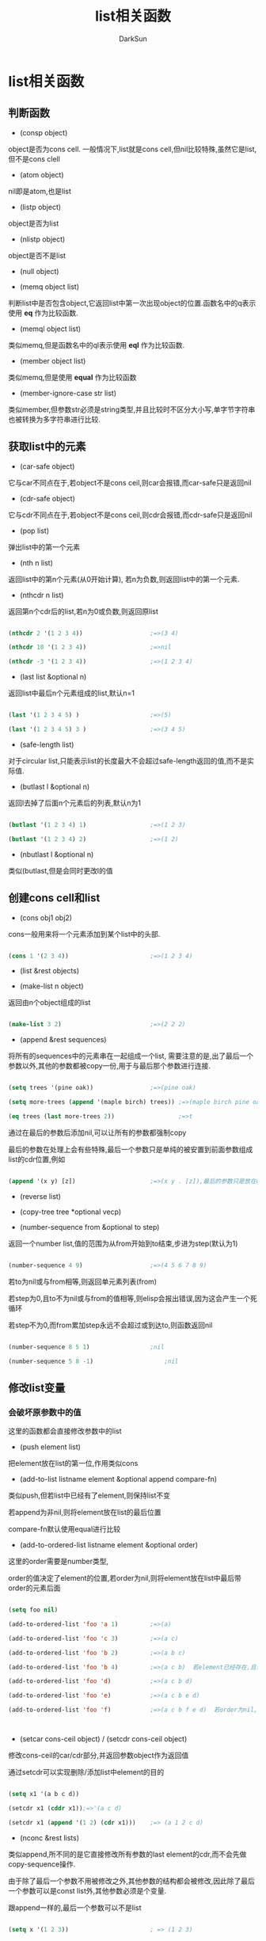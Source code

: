 #+TITLE: list相关函数
#+AUTHOR: DarkSun

* 目录                                                    :TOC_4_gh:noexport:
- [[#list相关函数][list相关函数]]
  - [[#判断函数][判断函数]]
  - [[#获取list中的元素][获取list中的元素]]
  - [[#创建cons-cell和list][创建cons cell和list]]
  - [[#修改list变量][修改list变量]]
    - [[#会破坏原参数中的值][会破坏原参数中的值]]
    - [[#不破坏原参数的值][不破坏原参数的值]]
  - [[#alist相关函数][alist相关函数]]
    - [[#获取alist][获取alist]]
    - [[#根据key取key-value键值对][根据key取key-value键值对]]
    - [[#根据value查找key-value键值对][根据value查找key-value键值对]]
    - [[#更新新值添加新值][更新新值/添加新值]]
    - [[#删除键值对][删除键值对]]
  - [[#property-list相关函数][Property list相关函数]]

* list相关函数

** 判断函数

   * (consp object)

   object是否为cons cell. 一般情况下,list就是cons cell,但nil比较特殊,虽然它是list,但不是cons clell

   * (atom object)

   nil即是atom,也是list

   * (listp object)

   object是否为list

   * (nlistp object)

   object是否不是list

   * (null object)

   * (memq object list)

   判断list中是否包含object,它返回list中第一次出现object的位置.函数名中的q表示使用 *eq* 作为比较函数.

   * (memql object list)

   类似memq,但是函数名中的ql表示使用 *eql* 作为比较函数.

   * (member object list)

   类似memq,但是使用 *equal* 作为比较函数

   * (member-ignore-case str list)

   类似member,但参数str必须是string类型,并且比较时不区分大小写,单字节字符串也被转换为多字符串进行比较.

** 获取list中的元素

   * (car-safe object)

   它与car不同点在于,若object不是cons ceil,则car会报错,而car-safe只是返回nil

   * (cdr-safe object)

   它与cdr不同点在于,若object不是cons ceil,则cdr会报错,而cdr-safe只是返回nil

   * (pop list)

   弹出list中的第一个元素

   * (nth n list)

   返回list中的第n个元素(从0开始计算), 若n为负数,则返回list中的第一个元素.

   * (nthcdr n list)

   返回第n个cdr后的list,若n为0或负数,则返回原list

   #+BEGIN_SRC emacs-lisp

     (nthcdr 2 '(1 2 3 4))                   ;=>(3 4)

     (nthcdr 10 '(1 2 3 4))                  ;=>nil

     (nthcdr -3 '(1 2 3 4))                  ;=>(1 2 3 4)

   #+END_SRC

   * (last list &optional n)

   返回list中最后n个元素组成的list,默认n=1

   #+BEGIN_SRC emacs-lisp

     (last '(1 2 3 4 5) )                    ;=>(5)

     (last '(1 2 3 4 5) 3 )                  ;=>(3 4 5)

   #+END_SRC

   * (safe-length list)

   对于circular list,只能表示list的长度最大不会超过safe-length返回的值,而不是实际值.

   * (butlast l &optional n)

   返回l去掉了后面n个元素后的列表,默认n为1

   #+BEGIN_SRC emacs-lisp

     (butlast '(1 2 3 4) 1)                  ;=>(1 2 3)

     (butlast '(1 2 3 4) 2)                  ;=>(1 2)

   #+END_SRC

   * (nbutlast l &optional n)

   类似(butlast,但是会同时更改l的值

** 创建cons cell和list

   * (cons obj1 obj2)

   cons一般用来将一个元素添加到某个list中的头部.

   #+BEGIN_SRC emacs-lisp

     (cons 1 '(2 3 4))                       ;=>(1 2 3 4)

   #+END_SRC

   * (list &rest objects)

   * (make-list n object)

   返回由n个object组成的list

   #+BEGIN_SRC emacs-lisp

     (make-list 3 2)                         ;=>(2 2 2)

   #+END_SRC

   * (append &rest sequences)

   将所有的sequences中的元素串在一起组成一个list, 需要注意的是,出了最后一个参数以外,其他的参数都被copy一份,用于与最后那个参数进行连接.

   #+BEGIN_SRC emacs-lisp

     (setq trees '(pine oak))                ;=>(pine oak)

     (setq more-trees (append '(maple birch) trees)) ;=>(maple birch pine oak)

     (eq trees (last more-trees 2))                  ;=>t

   #+END_SRC



   通过在最后的参数后添加nil,可以让所有的参数都强制copy



   最后的参数在处理上会有些特殊,最后一个参数只是单纯的被安置到前面参数组成list的cdr位置,例如

   #+BEGIN_SRC emacs-lisp

     (append '(x y) [z])                     ;=>(x y . [z]),最后的参数只是放在cdr的位置而已,因此最终结果不是(x y z)

   #+END_SRC

   * (reverse list)

   * (copy-tree tree *optional vecp)

   * (number-sequence from &optional to step)

   返回一个number list,值的范围为从from开始到to结束,步进为step(默认为1)

   #+BEGIN_SRC emacs-lisp

     (number-sequence 4 9)                   ;=>(4 5 6 7 8 9)

   #+END_SRC



   若to为nil或与from相等,则返回单元素列表(from)



   若step为0,且to不为nil或与from的值相等,则elisp会报出错误,因为这会产生一个死循环



   若step不为0,而from累加step永远不会超过或到达to,则函数返回nil

   #+BEGIN_SRC emacs-lisp

     (number-sequence 8 5 1)                 ;nil

     (number-sequence 5 8 -1)                    ;nil

   #+END_SRC

** 修改list变量

*** 会破坏原参数中的值

    这里的函数都会直接修改参数中的list



    + (push element list)



    把element放在list的第一位,作用类似cons



    + (add-to-list listname element &optional append compare-fn)



    类似push,但若list中已经有了element,则保持list不变



    若append为非nil,则将element放在list的最后位置



    compare-fn默认使用equal进行比较



    + (add-to-ordered-list listname element &optional order)



    这里的order需要是number类型,



    order的值决定了element的位置,若order为nil,则将element放在list中最后带order的元素后面

    #+BEGIN_SRC emacs-lisp

      (setq foo nil)

      (add-to-ordered-list 'foo 'a 1)         ;=>(a)

      (add-to-ordered-list 'foo 'c 3)         ;=>(a c)

      (add-to-ordered-list 'foo 'b 2)         ;=>(a b c)

      (add-to-ordered-list 'foo 'b 4)         ;=>(a c b)  若element已经存在,且设定了order,则使用新orde放置element的位置

      (add-to-ordered-list 'foo 'd)           ;=>(a c b d)

      (add-to-ordered-list 'foo 'e)           ;=>(a c b e d)

      (add-to-ordered-list 'foo 'f)           ;=>(a c b f e d)  若order为nil,则将element放在list中最后带order的元素后面



    #+END_SRC



    + (setcar cons-ceil object) / (setcdr cons-ceil object)



    修改cons-ceil的car/cdr部分,并返回参数object作为返回值



    通过setcdr可以实现删除/添加list中element的目的

    #+BEGIN_SRC emacs-lisp

      (setq x1 '(a b c d))

      (setcdr x1 (cddr x1));=>'(a c d)

      (setcdr x1 (append '(1 2) (cdr x1)))    ;=> (a 1 2 c d)

    #+END_SRC



    + (nconc &rest lists)



    类似append,所不同的是它直接修改所有参数的last element的cdr,而不会先做copy-sequence操作.



    由于除了最后一个参数不用被修改之外,其他参数的结构都会被修改,因此除了最后一个参数可以是const list外,其他参数必须是个变量.



    跟append一样的,最后一个参数可以不是list

    #+BEGIN_SRC emacs-lisp

      (setq x '(1 2 3))                       ; => (1 2 3)

      (nconc x 'z)                            ; => (1 2 3 . z)

      x                                       ; => (1 2 3 . z)

    #+END_SRC



    + (nreverse list)



    翻转参数list



    + (sort list predicate-less)



    使用predicate-less进行从小到大的排序,若存在相等的值,则保持相等值的位置不变

    #+BEGIN_SRC emacs-lisp

      (setq x1 '(1 2 4 3 7 6 5));=>(1 2 4 3 7 6 5)

      (sort x1 '<)     ;=>(1 2 3 4 5 6 7)

    #+END_SRC



    这里的predicate-less为比较函数,它接收两个参数,并判断第一个参数是否小于第二个参数.



    predicate-less函数必须有下面两个特性:

    1. A<B,则B!<A



    2. 若A>B,B>C,则A>C



    *注意:*



    sort有一个很变态的特性:sort函数会让参数list依然指向原来的哪个cons-cell的位置,而不管这个cons-cell是否在sort后依然是处于第一个元素的位置. 例如

    #+BEGIN_SRC emacs-lisp

      (setq x1 '(9 8 7 2 3))

      (sort x1 '<)                            ;=>(2 3 7 8 9)

      x1                                      ;=>(9),注意,x1实际上依然指向了9这个cons cell的位置

    #+END_SRC



    *因此一般情况下,都需要把sort的返回结果赋值回参数list*



    + (delq object list)



    移除list中所有与object相等的element,函数中的q表示使用eq作为比较函数.



    由于delq在删除list头部的element时,仅仅是返回跳过头部element的cdr位置,而不会改变list参数所指向的位置.

    #+BEGIN_SRC emacs-lisp

      (setq x1 '(a b c))

      (delq 'a x1)                            ;=>(b c)

      x1                                      ;=>(a b c)

    #+END_SRC



    *因此使用delq,一般我们也需要将返回值赋值回参数list*



    + (delete object seq)



    delete函数比较特殊,它根据seq的类型不同而有不同的行为.



    当seq为list类型时,它跟delq一样会修改seq的值,所不同的是它使用equal作为比较函数.



    当seq为vector或string,则delete不会修改原seq的值

    #+BEGIN_SRC emacs-lisp

      (setq l '((2) (1) (2)))

      (delete '(2) l)                         ; => ((1))

      l                                       ; => ((2) (1))

      ;; If you want to change `l' reliably,

      ;; write `(setq l (delete '(2) l))'.

      (setq l '((2) (1) (2)))

      (delete '(1) l)                         ; => ((2) (2))

      l                                       ; => ((2) (2))

      ;; In this case, it makes no difference whether you set `l',

      ;; but you should do so for the sake of the other case.

      (setq v [(2) (1) (2)])

      (delete '(2) v)             ; => [(1)]

      v                           ; => [(2) (1) (2)]

    #+END_SRC



    + (delete-dups list)



    删除list中所有重复的元素,使用equal作为比较函数.



    当list中有多个重复元素时,delete-dups保留第一个元素.

*** 不破坏原参数的值

    + (remq object list)

      类似delq,但不改变原参数list的值. 这里的q也表示使用eq作为判断函数.



    + (remove object seq)

      类似函数delete,但它保证不修改参数seq的值



** alist相关函数

*** 获取alist

    * (copy-alist alist)

    拷贝alist的一个副本(two-level deep copy)

*** 根据key取key-value键值对

    * (assoc key alist)



    当使用assoc在alist中取键值对时,只会取发现的第一个符合条件的键值对. 因此可以直接用push命令将要修改为的新键值对放到alist的前面,以此来模拟对老键值对的修改,同时保留了老键值对的历史.

    #+BEGIN_SRC lisp

      (assoc 'garden *nodes*)

    #+END_SRC



    assoc使用equal函数作为比较函数



    * (assq key alist)

      类似assoc,但函数名中的q表示使用eq作为比较函数. 一般用于key为symbol类似时,因为eq速度比equal快得多.



*** 根据value查找key-value键值对



    * (rassoc value alist)



    rassoc也使用equal作为比较函数.



    * (rassq value alist)



    类似rassoc,但是函数名中的q标识用eq作为比较函数



    * (assoc-default key alist &optional test default)



    assoc-default与其他assoc系列函数不同之处在于, *它直接返回key部分,而且它也比较不为cons cell的element*.



    若alist中某element为atom,则该element整个被用于与可以进行比较,且使用default作为返回值.

    否则若element为cons cell,则使用(car element)进行比较. 使用(cdr element)作为返回值.

    #+BEGIN_SRC emacs-lisp

      (setq x1 '(0 (1 "one") (2 "two")(3 "three" )))

      (assoc-default 1 x1);=>("one")

      (assoc-default 0 x1 'equal "zero") ;=>"four"

      (assoc-default 4 x1) ;=>nil

    #+END_SRC



    test为比较函数,默认为equal



*** 更新新值/添加新值



    使用push将新键值对放入alist中即可

    #+BEGIN_SRC elisp

      (push '(old-key new-value) *alist*)

      (push '(new-key new-value) *alist*)

    #+END_SRC



*** 删除键值对



    * 根据key删除

      (assq-delete-all key alist)



    类似delq的alist版,他可能会也可能不会修改原alist的结构,因此 *需要将返回值赋值回原参数alist*



    函数名中的q表示比较时使用eq函数



    * 根据value删除

      (rassq-delete-all value alist)



    类似assq-delete-all,但是它比较value而不是key



** Property list相关函数

   * 判断plist中是否存在指定的property

   (plist-member plist property)



   返回plist中指向property的位置. 使用eq作为

   #+BEGIN_SRC emacs-lisp

     (plist-member '((1) "one" 2 two) 2)     ;=>(2 two)

   #+END_SRC



   * 返回plist中匹配参数property的value值

     (plist-get plist property)



   该函数使用eq作为比较函数

   #+BEGIN_SRC emacs-lisp

     (plist-get '(foo 4) 'foo)               ; => 4

     (plist-get '(foo 4 bad) 'foo)           ; => 4

     (plist-get '(foo 4 bad) 'bad)           ; => nil

     (plist-get '(foo 4 bad) 'bar)           ; => nil

   #+END_SRC



   (lax-plist-get plist property)



   类似plist-get,但是该函数使用equal来作为比较函数



   * 增加/修改plist中的键值对

   (plist-put plist peroperty value)



   该函数可能/可能不会修改原参数plist的结构.因此你需要把返回值重新赋值回原plist中

   #+BEGIN_SRC emacs-lisp

     (setq my-plist '(bar t foo 4))               ; => (bar t foo 4)

     (setq my-plist (plist-put my-plist 'foo 69)) ; => (bar t foo 69)

     (setq my-plist (plist-put my-plist 'quux '(a))) ; => (bar t foo 69 quux (a))

   #+END_SRC



   (lax-plist-put plist property value)

   类似plist-put函数,但是使用equal作为比较函数来决定是添加还是更新值
